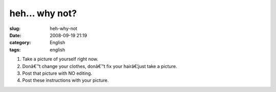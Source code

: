 heh... why not?
###############
:slug: heh-why-not
:date: 2008-09-19 21:19
:category: English
:tags: english

|meme|

#. Take a picture of yourself right now.
#. Donâ€™t change your clothes, donâ€™t fix your hairâ€¦just take a
   picture.
#. Post that picture with NO editing.
#. Post these instructions with your picture.

.. |meme| image:: http://farm4.static.flickr.com/3090/2870461855_6ae1c89245.jpg
   :target: http://www.flickr.com/photos/ogmaciel/2870461855/
